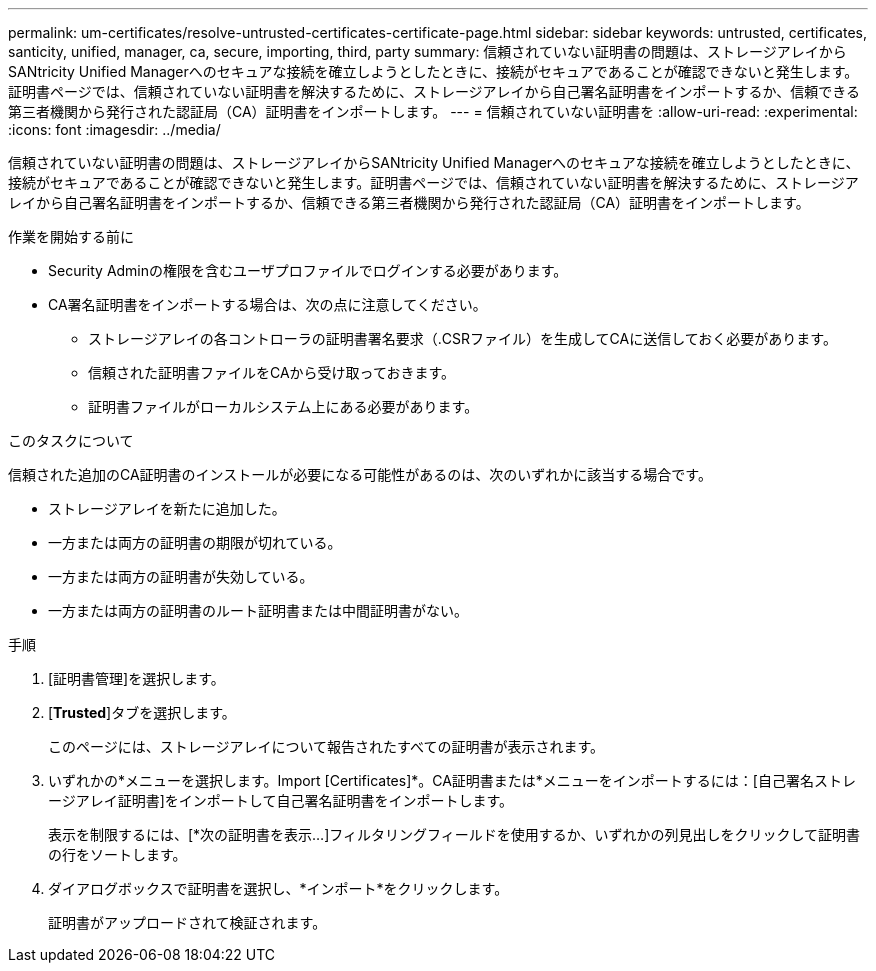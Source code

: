 ---
permalink: um-certificates/resolve-untrusted-certificates-certificate-page.html 
sidebar: sidebar 
keywords: untrusted, certificates, santicity, unified, manager, ca, secure, importing, third, party 
summary: 信頼されていない証明書の問題は、ストレージアレイからSANtricity Unified Managerへのセキュアな接続を確立しようとしたときに、接続がセキュアであることが確認できないと発生します。証明書ページでは、信頼されていない証明書を解決するために、ストレージアレイから自己署名証明書をインポートするか、信頼できる第三者機関から発行された認証局（CA）証明書をインポートします。 
---
= 信頼されていない証明書を
:allow-uri-read: 
:experimental: 
:icons: font
:imagesdir: ../media/


[role="lead"]
信頼されていない証明書の問題は、ストレージアレイからSANtricity Unified Managerへのセキュアな接続を確立しようとしたときに、接続がセキュアであることが確認できないと発生します。証明書ページでは、信頼されていない証明書を解決するために、ストレージアレイから自己署名証明書をインポートするか、信頼できる第三者機関から発行された認証局（CA）証明書をインポートします。

.作業を開始する前に
* Security Adminの権限を含むユーザプロファイルでログインする必要があります。
* CA署名証明書をインポートする場合は、次の点に注意してください。
+
** ストレージアレイの各コントローラの証明書署名要求（.CSRファイル）を生成してCAに送信しておく必要があります。
** 信頼された証明書ファイルをCAから受け取っておきます。
** 証明書ファイルがローカルシステム上にある必要があります。




.このタスクについて
信頼された追加のCA証明書のインストールが必要になる可能性があるのは、次のいずれかに該当する場合です。

* ストレージアレイを新たに追加した。
* 一方または両方の証明書の期限が切れている。
* 一方または両方の証明書が失効している。
* 一方または両方の証明書のルート証明書または中間証明書がない。


.手順
. [証明書管理]を選択します。
. [*Trusted*]タブを選択します。
+
このページには、ストレージアレイについて報告されたすべての証明書が表示されます。

. いずれかの*メニューを選択します。Import [Certificates]*。CA証明書または*メニューをインポートするには：[自己署名ストレージアレイ証明書]をインポートして自己署名証明書をインポートします。
+
表示を制限するには、[*次の証明書を表示...]フィルタリングフィールドを使用するか、いずれかの列見出しをクリックして証明書の行をソートします。

. ダイアログボックスで証明書を選択し、*インポート*をクリックします。
+
証明書がアップロードされて検証されます。


